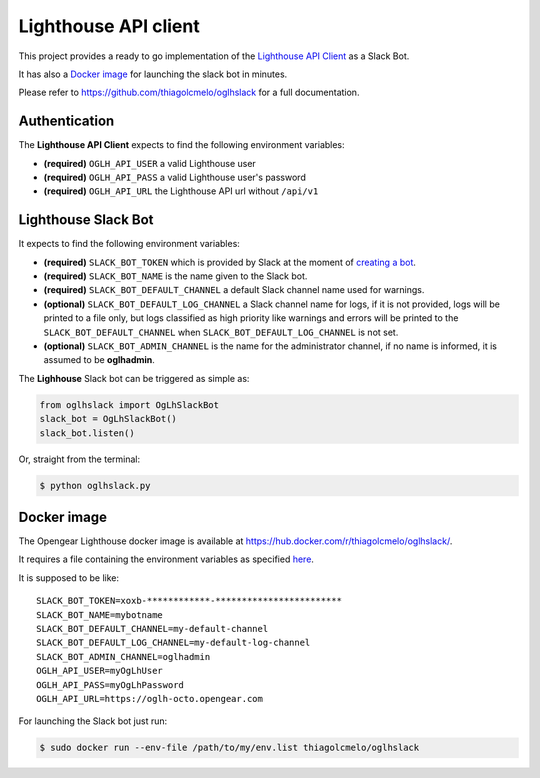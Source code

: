 Lighthouse API client
=====================

This project provides a ready to go implementation of the `Lighthouse
API Client <https://github.com/thiagolcmelo/oglhclient>`_ as a Slack
Bot.

It has also a `Docker
image <https://hub.docker.com/r/thiagolcmelo/oglhslack/>`_ for
launching the slack bot in minutes.

Please refer to `<https://github.com/thiagolcmelo/oglhslack>`_ for a full
documentation.

Authentication
--------------

The **Lighthouse API Client** expects to find the following environment
variables:

-  **(required)** ``OGLH_API_USER`` a valid Lighthouse user
-  **(required)** ``OGLH_API_PASS`` a valid Lighthouse user's password
-  **(required)** ``OGLH_API_URL`` the Lighthouse API url without
   ``/api/v1``

Lighthouse Slack Bot
--------------------

It expects to find the following environment variables:

-  **(required)** ``SLACK_BOT_TOKEN`` which is provided by Slack at the
   moment of `creating a bot <https://api.slack.com/bot-users>`_.
-  **(required)** ``SLACK_BOT_NAME`` is the name given to the Slack bot.
-  **(required)** ``SLACK_BOT_DEFAULT_CHANNEL`` a default Slack channel
   name used for warnings.
-  **(optional)** ``SLACK_BOT_DEFAULT_LOG_CHANNEL`` a Slack channel name
   for logs, if it is not provided, logs will be printed to a file only,
   but logs classified as high priority like warnings and errors will be
   printed to the ``SLACK_BOT_DEFAULT_CHANNEL`` when
   ``SLACK_BOT_DEFAULT_LOG_CHANNEL`` is not set.
-  **(optional)** ``SLACK_BOT_ADMIN_CHANNEL`` is the name for the
   administrator channel, if no name is informed, it is assumed to be
   **oglhadmin**.

The **Lighhouse** Slack bot can be triggered as simple as:

.. code:: python

    from oglhslack import OgLhSlackBot
    slack_bot = OgLhSlackBot()
    slack_bot.listen()

Or, straight from the terminal:

.. code:: bash

    $ python oglhslack.py


Docker image
------------

The Opengear Lighthouse docker image is available at
https://hub.docker.com/r/thiagolcmelo/oglhslack/.

It requires a file containing the environment variables as specified
`here <https://docs.docker.com/engine/reference/commandline/run/#set-environment-variables--e-env-env-file>`_.

It is supposed to be like:

::

    SLACK_BOT_TOKEN=xoxb-************-************************
    SLACK_BOT_NAME=mybotname
    SLACK_BOT_DEFAULT_CHANNEL=my-default-channel
    SLACK_BOT_DEFAULT_LOG_CHANNEL=my-default-log-channel
    SLACK_BOT_ADMIN_CHANNEL=oglhadmin
    OGLH_API_USER=myOgLhUser
    OGLH_API_PASS=myOgLhPassword
    OGLH_API_URL=https://oglh-octo.opengear.com

For launching the Slack bot just run:

.. code:: bash

    $ sudo docker run --env-file /path/to/my/env.list thiagolcmelo/oglhslack
